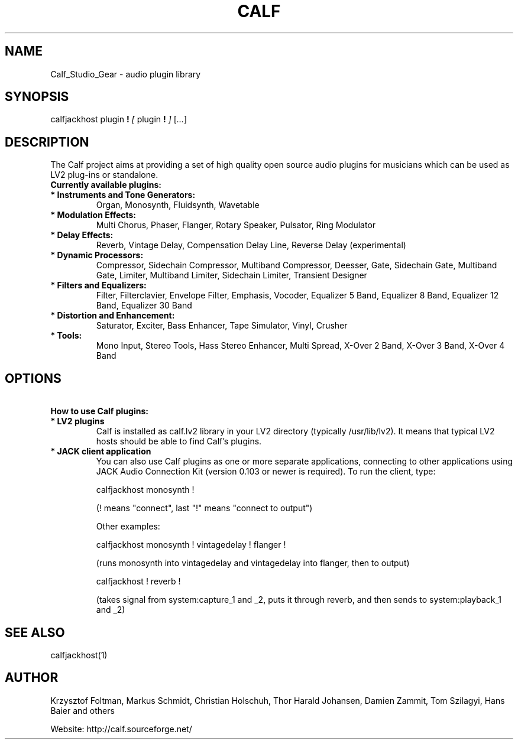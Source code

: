 .TH CALF 7 2015-03-03
.SH NAME
Calf_Studio_Gear \- audio plugin library
.SH SYNOPSIS
calfjackhost
plugin
.B  !
.IR [ \ plugin
.B !
.IR ]
.RI [ ... ]
.br
.SH DESCRIPTION
The Calf project aims at providing a set of high quality open source audio plugins for musicians which can be used as LV2 plug-ins or standalone.
.TP
.B \ Currently available plugins:
.TP
.B \ *  Instruments and Tone Generators:
Organ, Monosynth, Fluidsynth, Wavetable
.TP
.B \ * Modulation Effects:
Multi Chorus, Phaser, Flanger, Rotary Speaker, Pulsator, Ring Modulator
.TP
.B \ * Delay Effects:
Reverb, Vintage Delay, Compensation Delay Line, Reverse Delay (experimental)
.TP
.B \ * Dynamic Processors:
Compressor, Sidechain Compressor, Multiband Compressor, Deesser, Gate, Sidechain Gate, Multiband Gate, Limiter, Multiband Limiter, Sidechain Limiter, Transient Designer
.TP
.B \ * Filters and Equalizers:
Filter, Filterclavier, Envelope Filter, Emphasis, Vocoder, Equalizer 5 Band, Equalizer 8 Band, Equalizer 12 Band, Equalizer 30 Band
.TP
.B \ * Distortion and Enhancement:
Saturator, Exciter, Bass Enhancer, Tape Simulator, Vinyl, Crusher
.TP
.B \ * Tools:
Mono Input, Stereo Tools, Hass Stereo Enhancer, Multi Spread, X-Over 2 Band, X-Over 3 Band, X-Over 4 Band
.SH OPTIONS
.TP
.B \ How to use Calf plugins:
.TP
.B \ * LV2 plugins
Calf is installed as calf.lv2 library in your LV2 directory (typically
/usr/lib/lv2). It means that typical LV2 hosts should be able to find
Calf's plugins.

.TP
.B \ * JACK client application
You can also use Calf plugins as one or more separate applications, connecting
to other applications using JACK Audio Connection Kit (version 0.103 or newer
is required). To run the client, type:

        calfjackhost monosynth !

(! means "connect", last "!" means "connect to output")

Other examples:

        calfjackhost monosynth ! vintagedelay ! flanger !

(runs monosynth into vintagedelay and vintagedelay into flanger, then to
output)

        calfjackhost ! reverb !

(takes signal from system:capture_1 and _2, puts it through reverb, and then
sends to system:playback_1 and _2)

.SH SEE ALSO
calfjackhost(1)

.SH AUTHOR
Krzysztof Foltman, Markus Schmidt, Christian Holschuh, Thor Harald Johansen, Damien Zammit, Tom Szilagyi, Hans Baier and others

.br
Website: http://calf.sourceforge.net/
